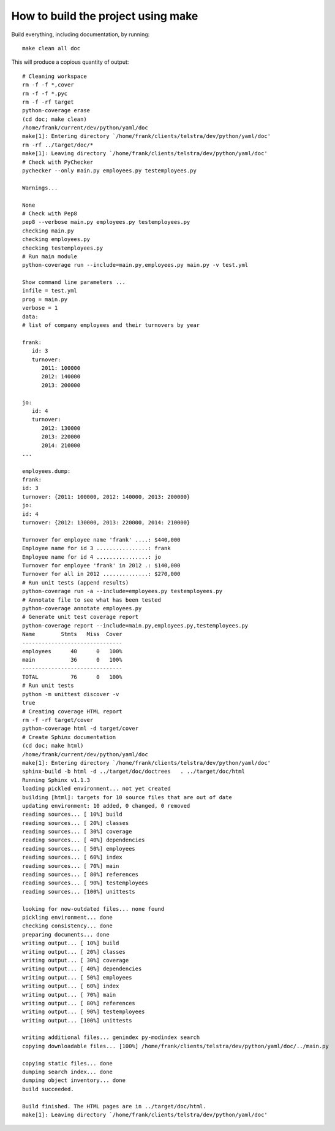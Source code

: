 .. _build:

How to build the project using make
===================================

Build everything, including documentation, by running::

   make clean all doc

This will produce a copious quantity of output::

   # Cleaning workspace
   rm -f -f *,cover
   rm -f -f *.pyc
   rm -f -rf target
   python-coverage erase
   (cd doc; make clean)
   /home/frank/current/dev/python/yaml/doc
   make[1]: Entering directory `/home/frank/clients/telstra/dev/python/yaml/doc'
   rm -rf ../target/doc/*
   make[1]: Leaving directory `/home/frank/clients/telstra/dev/python/yaml/doc'
   # Check with PyChecker
   pychecker --only main.py employees.py testemployees.py

   Warnings...

   None
   # Check with Pep8
   pep8 --verbose main.py employees.py testemployees.py
   checking main.py
   checking employees.py
   checking testemployees.py
   # Run main module
   python-coverage run --include=main.py,employees.py main.py -v test.yml

   Show command line parameters ...
   infile = test.yml
   prog = main.py
   verbose = 1
   data:
   # list of company employees and their turnovers by year

   frank:
      id: 3
      turnover:
         2011: 100000
         2012: 140000
         2013: 200000

   jo:
      id: 4
      turnover:
         2012: 130000
         2013: 220000
         2014: 210000
   ...

   employees.dump:
   frank:
   id: 3
   turnover: {2011: 100000, 2012: 140000, 2013: 200000}
   jo:
   id: 4
   turnover: {2012: 130000, 2013: 220000, 2014: 210000}

   Turnover for employee name 'frank' ....: $440,000
   Employee name for id 3 ................: frank
   Employee name for id 4 ................: jo
   Turnover for employee 'frank' in 2012 .: $140,000
   Turnover for all in 2012 ..............: $270,000
   # Run unit tests (append results)
   python-coverage run -a --include=employees.py testemployees.py
   # Annotate file to see what has been tested
   python-coverage annotate employees.py
   # Generate unit test coverage report
   python-coverage report --include=main.py,employees.py,testemployees.py
   Name        Stmts   Miss  Cover
   -------------------------------
   employees      40      0   100%
   main           36      0   100%
   -------------------------------
   TOTAL          76      0   100%
   # Run unit tests
   python -m unittest discover -v
   true
   # Creating coverage HTML report
   rm -f -rf target/cover
   python-coverage html -d target/cover
   # Create Sphinx documentation
   (cd doc; make html)
   /home/frank/current/dev/python/yaml/doc
   make[1]: Entering directory `/home/frank/clients/telstra/dev/python/yaml/doc'
   sphinx-build -b html -d ../target/doc/doctrees   . ../target/doc/html
   Running Sphinx v1.1.3
   loading pickled environment... not yet created
   building [html]: targets for 10 source files that are out of date
   updating environment: 10 added, 0 changed, 0 removed
   reading sources... [ 10%] build
   reading sources... [ 20%] classes
   reading sources... [ 30%] coverage
   reading sources... [ 40%] dependencies
   reading sources... [ 50%] employees
   reading sources... [ 60%] index
   reading sources... [ 70%] main
   reading sources... [ 80%] references
   reading sources... [ 90%] testemployees
   reading sources... [100%] unittests

   looking for now-outdated files... none found
   pickling environment... done
   checking consistency... done
   preparing documents... done
   writing output... [ 10%] build
   writing output... [ 20%] classes
   writing output... [ 30%] coverage
   writing output... [ 40%] dependencies
   writing output... [ 50%] employees
   writing output... [ 60%] index
   writing output... [ 70%] main
   writing output... [ 80%] references
   writing output... [ 90%] testemployees
   writing output... [100%] unittests

   writing additional files... genindex py-modindex search
   copying downloadable files... [100%] /home/frank/clients/telstra/dev/python/yaml/doc/../main.py

   copying static files... done
   dumping search index... done
   dumping object inventory... done
   build succeeded.

   Build finished. The HTML pages are in ../target/doc/html.
   make[1]: Leaving directory `/home/frank/clients/telstra/dev/python/yaml/doc'

.. EOF
